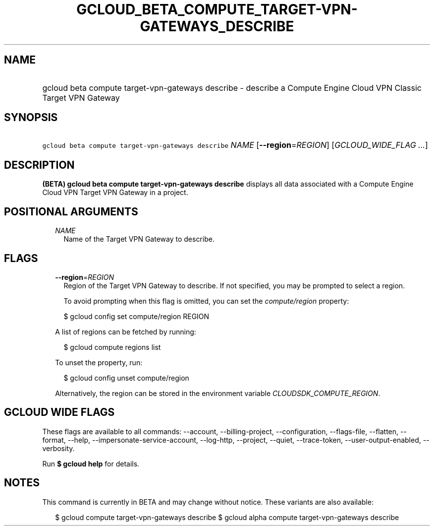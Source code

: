 
.TH "GCLOUD_BETA_COMPUTE_TARGET\-VPN\-GATEWAYS_DESCRIBE" 1



.SH "NAME"
.HP
gcloud beta compute target\-vpn\-gateways describe \- describe a Compute Engine Cloud VPN Classic Target VPN Gateway



.SH "SYNOPSIS"
.HP
\f5gcloud beta compute target\-vpn\-gateways describe\fR \fINAME\fR [\fB\-\-region\fR=\fIREGION\fR] [\fIGCLOUD_WIDE_FLAG\ ...\fR]



.SH "DESCRIPTION"

\fB(BETA)\fR \fBgcloud beta compute target\-vpn\-gateways describe\fR displays
all data associated with a Compute Engine Cloud VPN Target VPN Gateway in a
project.



.SH "POSITIONAL ARGUMENTS"

.RS 2m
.TP 2m
\fINAME\fR
Name of the Target VPN Gateway to describe.


.RE
.sp

.SH "FLAGS"

.RS 2m
.TP 2m
\fB\-\-region\fR=\fIREGION\fR
Region of the Target VPN Gateway to describe. If not specified, you may be
prompted to select a region.

To avoid prompting when this flag is omitted, you can set the
\f5\fIcompute/region\fR\fR property:

.RS 2m
$ gcloud config set compute/region REGION
.RE

A list of regions can be fetched by running:

.RS 2m
$ gcloud compute regions list
.RE

To unset the property, run:

.RS 2m
$ gcloud config unset compute/region
.RE

Alternatively, the region can be stored in the environment variable
\f5\fICLOUDSDK_COMPUTE_REGION\fR\fR.


.RE
.sp

.SH "GCLOUD WIDE FLAGS"

These flags are available to all commands: \-\-account, \-\-billing\-project,
\-\-configuration, \-\-flags\-file, \-\-flatten, \-\-format, \-\-help,
\-\-impersonate\-service\-account, \-\-log\-http, \-\-project, \-\-quiet,
\-\-trace\-token, \-\-user\-output\-enabled, \-\-verbosity.

Run \fB$ gcloud help\fR for details.



.SH "NOTES"

This command is currently in BETA and may change without notice. These variants
are also available:

.RS 2m
$ gcloud compute target\-vpn\-gateways describe
$ gcloud alpha compute target\-vpn\-gateways describe
.RE

